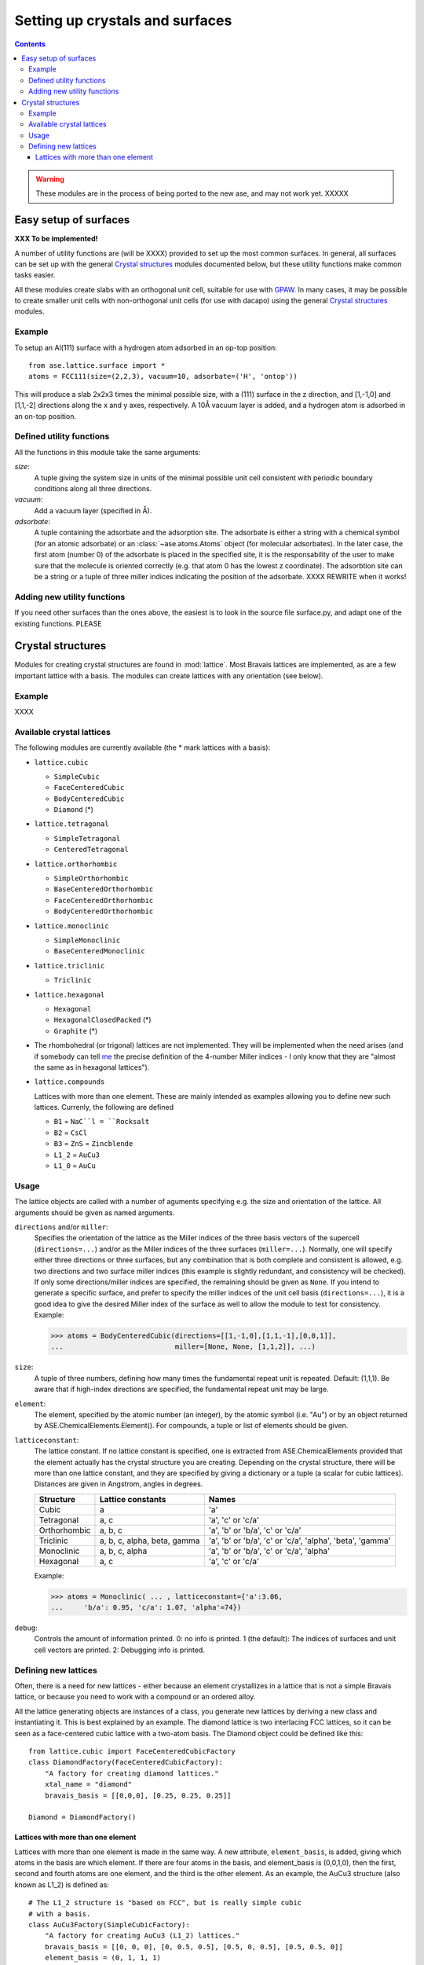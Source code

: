 ================================
Setting up crystals and surfaces
================================

.. contents::


.. warning::

   These modules are in the process of being ported to the new ase,
   and may not work yet.  XXXXX


Easy setup of surfaces
======================

.. module:: lattice.surface


**XXX To be implemented!**

A number of utility functions are (will be XXXX) provided to set up
the most common surfaces.  In general, all surfaces can be set up with
the general `Crystal structures`_ modules documented below, but these
utility functions make common tasks easier.

All these modules create slabs with an orthogonal unit cell, suitable
for use with GPAW_.  In many cases,
it may be possible to create smaller unit cells with non-orthogonal
unit cells (for use with dacapo) using the general `Crystal
structures`_ modules.


.. _GPAW: http://wiki.fysik.dtu.dk/gpaw

Example
-------

To setup an Al(111) surface with a hydrogen atom adsorbed in an op-top
position::

    from ase.lattice.surface import *
    atoms = FCC111(size=(2,2,3), vacuum=10, adsorbate=('H', 'ontop'))

This will produce a slab 2x2x3 times the minimal possible size, with a
(111) surface in the z direction, and [1,-1,0] and [1,1,-2] directions
along the x and y axes, respectively.  A 10Å vacuum layer is added,
and a hydrogen atom is adsorbed in an on-top position.

Defined utility functions
-------------------------

All the functions in this module take the same arguments:

*size*:
  A tuple giving the system size in units of the minimal possible unit
  cell consistent with periodic boundary conditions along all three
  directions.

*vacuum*:
  Add a vacuum layer (specified in Å).

*adsorbate*: 
  A tuple containing the adsorbate and the adsorption site.
  The adsorbate is either a string with a chemical symbol (for an
  atomic adsorbate) or an :class:`~ase.atoms.Atoms` object (for
  molecular adsorbates).  In the later case, the first atom (number 0)
  of the adsorbate is placed in the specified site, it is the
  responsability of the user to make sure that the molecule is
  oriented correctly (e.g. that atom 0 has the lowest z coordinate).
  The adsorbtion site can be a string or a tuple of three miller indices
  indicating the position of the adsorbate.  XXXX REWRITE when it works!


.. function:: FCC001(size, vacuum=None, adsorbate=None)

  Defines an FCC 001 surface.  Supported adsorption sites: 'optop',
  'bridge', 'hollow'.

.. function:: FCC110(size, vacuum=None, adsorbate=None)
	      FCC111(size, vacuum=None, adsorbate=None)
	      BCC001(size, vacuum=None, adsorbate=None)
              BCC110(size, vacuum=None, adsorbate=None)
	      BCC111(size, vacuum=None, adsorbate=None)
	      HCP0001(size, vacuum=None, adsorbate=None)


Adding new utility functions
----------------------------

If you need other surfaces than the ones above, the easiest is to look
in the source file surface.py, and adapt one of the existing
functions.  PLEASE


Crystal structures
==================

.. module:: lattice

Modules for creating crystal structures are found in
:mod:`lattice`.  Most Bravais lattices are implemented, as
are a few important lattice with a basis.  The modules can create
lattices with any orientation (see below).

Example
-------

XXXX


Available crystal lattices
--------------------------

The following modules are currently available (the * mark lattices
with a basis):

* ``lattice.cubic``

  - ``SimpleCubic`` 
  - ``FaceCenteredCubic``
  - ``BodyCenteredCubic``
  - ``Diamond`` (*)

* ``lattice.tetragonal``

  - ``SimpleTetragonal``
  - ``CenteredTetragonal``

* ``lattice.orthorhombic``

  - ``SimpleOrthorhombic``
  - ``BaseCenteredOrthorhombic``
  - ``FaceCenteredOrthorhombic``
  - ``BodyCenteredOrthorhombic``

* ``lattice.monoclinic``

  - ``SimpleMonoclinic``
  - ``BaseCenteredMonoclinic``

* ``lattice.triclinic``

  - ``Triclinic``

* ``lattice.hexagonal``

  - ``Hexagonal``
  - ``HexagonalClosedPacked`` (*)
  - ``Graphite`` (*)

* The rhombohedral (or trigonal) lattices are not implemented.  They
  will be implemented when the need arises (and if somebody can tell
  me_ the precise definition of the 4-number Miller indices - I only
  know that they are "almost the same as in hexagonal lattices").

* ``lattice.compounds``

  Lattices with more than one element.  These are mainly intended as
  examples allowing you to define new such lattices.  Currenly, the
  following are defined

  - ``B1`` = ``NaC``l = ``Rocksalt``
  - ``B2`` = ``CsCl``
  - ``B3`` = ``ZnS`` = ``Zincblende``
  - ``L1_2`` = ``AuCu3``
  - ``L1_0`` = ``AuCu``

.. _me: http://www.fysik.dtu.dk/~schiotz

Usage
-----

The lattice objects are called with a number of aguments specifying
e.g. the size and orientation of the lattice.  All arguments should be
given as named arguments.


``directions`` and/or ``miller``: 
  Specifies the orientation of the
  lattice as the Miller indices of the three basis vectors of the
  supercell (``directions=...``) and/or as the Miller indices of the
  three surfaces (``miller=...``).  Normally, one will specify either
  three directions or three surfaces, but any combination that is both
  complete and consistent is allowed, e.g. two directions and two
  surface miller indices (this example is slightly redundant, and
  consistency will be checked).  If only some directions/miller
  indices are specified, the remaining should be given as ``None``.
  If you intend to generate a specific surface, and prefer to specify
  the miller indices of the unit cell basis (``directions=...``), it
  is a good idea to give the desired Miller index of the surface as
  well to allow the module to test for consistency.  Example:

  >>> atoms = BodyCenteredCubic(directions=[[1,-1,0],[1,1,-1],[0,0,1]],
  ...                           miller=[None, None, [1,1,2]], ...)                              
``size``:
  A tuple of three numbers, defining how many times the fundamental
  repeat unit is repeated. Default: (1,1,1).  Be aware that if
  high-index directions are specified, the fundamental repeat unit may
  be large.

``element``:
  The element, specified by the atomic number (an integer), by the
  atomic symbol (i.e. "Au") or by an object returned by
  ASE.ChemicalElements.Element().  For compounds, a tuple or list of
  elements should be given.

``latticeconstant``:
  The lattice constant.  If no lattice constant is
  specified, one is extracted from ASE.ChemicalElements provided that
  the element actually has the crystal structure you are creating.
  Depending on the crystal structure, there will be more than one
  lattice constant, and they are specified by giving a dictionary or a
  tuple (a scalar for cubic lattices).  Distances are given in
  Angstrom, angles in degrees. 

  =============  =================  ==========================================
  Structure      Lattice constants  Names
  =============  =================  ==========================================
  Cubic          a                  'a'
  Tetragonal     a, c               'a', 'c' or 'c/a'
  Orthorhombic   a, b, c            'a', 'b' or 'b/a', 'c' or 'c/a'
  Triclinic      a, b, c, alpha,    'a', 'b' or 'b/a', 'c' or
                 beta, gamma        'c/a', 'alpha', 'beta', 'gamma'
  Monoclinic     a, b, c, alpha     'a', 'b' or 'b/a', 'c' or 'c/a', 'alpha'
  Hexagonal      a, c               'a', 'c' or 'c/a'
  =============  =================  ==========================================
  
  Example:

  >>> atoms = Monoclinic( ... , latticeconstant={'a':3.06, 
  ...     'b/a': 0.95, 'c/a': 1.07, 'alpha'=74})


``debug``:
  Controls the amount of information printed.  0: no info is printed.
  1 (the default): The indices of surfaces and unit cell vectors are
  printed.  2: Debugging info is printed.


Defining new lattices
---------------------

Often, there is a need for new lattices - either because an element
crystallizes in a lattice that is not a simple Bravais lattice, or
because you need to work with a compound or an ordered alloy.

All the lattice generating objects are instances of a class, you
generate new lattices by deriving a new class and instantiating it.
This is best explained by an example.  The diamond lattice is two
interlacing FCC lattices, so it can be seen as a face-centered cubic
lattice with a two-atom basis.  The Diamond object could be defined like
this::

  from lattice.cubic import FaceCenteredCubicFactory
  class DiamondFactory(FaceCenteredCubicFactory):
      "A factory for creating diamond lattices."
      xtal_name = "diamond"
      bravais_basis = [[0,0,0], [0.25, 0.25, 0.25]]
    
  Diamond = DiamondFactory()



Lattices with more than one element
```````````````````````````````````

Lattices with more than one element is made in the same way.  A new
attribute, ``element_basis``, is added, giving which atoms in the
basis are which element.  If there are four atoms in the basis, and
element_basis is (0,0,1,0), then the first, second and fourth atoms
are one element, and the third is the other element.  As an example,
the AuCu3 structure (also known as L1_2) is defined as::

  # The L1_2 structure is "based on FCC", but is really simple cubic
  # with a basis.
  class AuCu3Factory(SimpleCubicFactory):
      "A factory for creating AuCu3 (L1_2) lattices."
      bravais_basis = [[0, 0, 0], [0, 0.5, 0.5], [0.5, 0, 0.5], [0.5, 0.5, 0]]
      element_basis = (0, 1, 1, 1)

  AuCu3 = L1_2 = AuCu3Factory()

Sometimes, more than one crystal structure can be used to define the
crystal structure, for example the Rocksalt structure is two
interpenetrating FCC lattices, one with one kind of atoms and one with
another.  It would be tempting to define it as

::

  class NaClFactory(FaceCenteredCubicFactory):
      "A factory for creating NaCl (B1, Rocksalt) lattices."

      bravais_basis = [[0, 0, 0], [0.5, 0.5, 0.5]]
      element_basis = (0, 1)


  B1 = NaCl = Rocksalt = NaClFactory()

but if this is used to define a finite system, one surface would be
covered with one type of atoms, and the opposite surface with the
other.  To maintain the stochiometry of the surfaces, it is better to
use the simple cubic lattice with a larger basis::

  # To prevent a layer of element one on one side, and a layer of
  # element two on the other side, NaCl is based on SimpleCubic instead
  # of on FaceCenteredCubic
  class NaClFactory(SimpleCubicFactory):
      "A factory for creating NaCl (B1, Rocksalt) lattices."

      bravais_basis = [[0, 0, 0], [0, 0, 0.5], [0, 0.5, 0], [0, 0.5, 0.5],
		       [0.5, 0, 0], [0.5, 0, 0.5], [0.5, 0.5, 0],
		       [0.5, 0.5, 0.5]]
      element_basis = (0, 1, 1, 0, 1, 0, 0, 1)


  B1 = NaCl = Rocksalt = NaClFactory()

More examples can be found in the file
``ASE/Utilities/Lattice/Compounds.py``.

